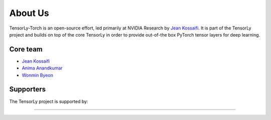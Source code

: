 .. _about_us:

About Us
========

TensorLy-Torch is an open-source effort, led primarily at NVIDIA Research by `Jean Kossaifi`_. 
It is part of the TensorLy project and builds on top of the core TensorLy in order to provide out-of-the box PyTorch tensor layers for deep learning.


Core team
---------
* `Jean Kossaifi`_
* `Anima Anandkumar`_
* `Wonmin Byeon`_

Supporters
----------

The TensorLy project is supported by:

.. image:: _static/logos/logo_nvidia.png
   :width: 150pt
   :align: center
   :target: https://www.nvidia.com
   :alt: NVIDIA

........  

.. image:: _static/logos/logo_caltech.png
   :width: 150pt
   :align: center
   :target: https://www.caltech.edu
   :alt: California Institute of Technology


.. _Jean Kossaifi: http://jeankossaifi.com/
.. _Anima Anandkumar: http://tensorlab.cms.caltech.edu/users/anima/
.. _Wonmin Byeon: https://wonmin-byeon.github.io/
